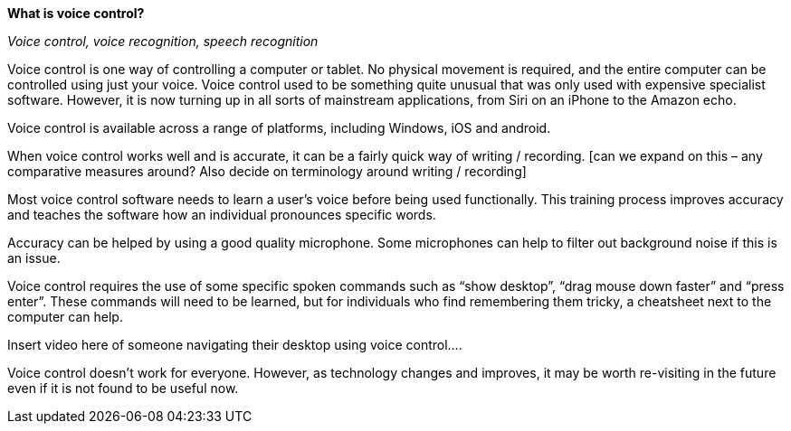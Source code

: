 *What is voice control?*


_Voice control, voice recognition, speech recognition_

Voice control is one way of controlling a computer or tablet.  No physical movement is required, and the entire computer can be controlled using just your voice.  Voice control used to be something quite unusual that was only used with expensive specialist software.  However, it is now turning up in all sorts of mainstream applications, from Siri on an iPhone to the Amazon echo.

Voice control is available across a range of platforms, including Windows, iOS and android.

When voice control works well and is accurate, it can be a fairly quick way of writing / recording.  [can we expand on this – any comparative measures around? Also decide on terminology around writing / recording]

Most voice control software needs to learn a user’s voice before being used functionally.  This training process improves accuracy and teaches the software how an individual pronounces specific words.  

Accuracy can be helped by using a good quality microphone.  Some microphones can help to filter out background noise if this is an issue.

Voice control requires the use of some specific spoken commands such as “show desktop”, “drag mouse down faster” and “press enter”.  These commands will need to be learned, but for individuals who find remembering them tricky, a cheatsheet next to the computer can help.

Insert video here of someone navigating their desktop using voice control....

Voice control doesn’t work for everyone.  However, as technology changes and improves, it may be worth re-visiting in the future even if it is not found to be useful now.

